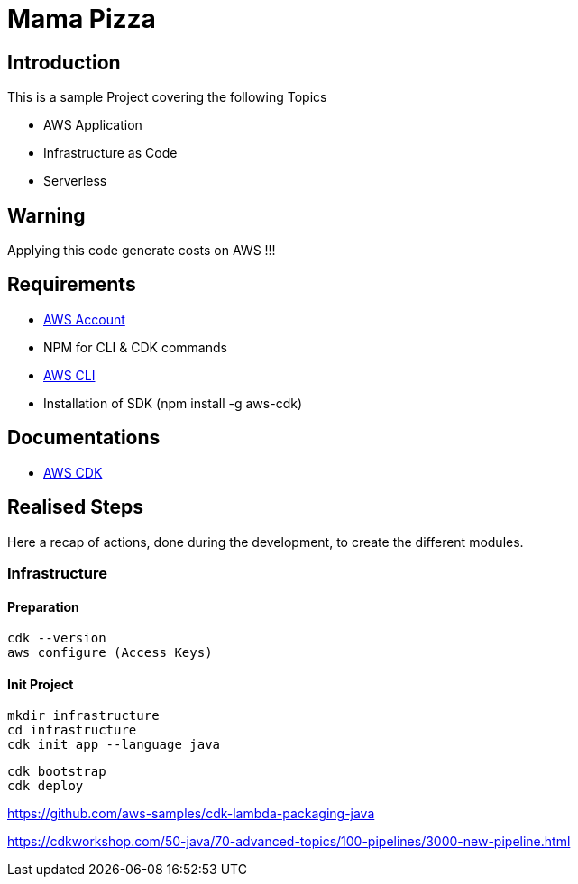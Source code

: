 = Mama Pizza

== Introduction

This is a sample Project covering the following Topics

* AWS Application
* Infrastructure as Code
* Serverless

== Warning

Applying this code generate costs on AWS !!!

== Requirements

* https://aws.amazon.com/[AWS Account]
* NPM for CLI & CDK commands
* https://docs.aws.amazon.com/cli/latest/userguide/getting-started-install.html[AWS CLI]
* Installation of SDK (npm install -g aws-cdk)

== Documentations

* https://docs.aws.amazon.com/pdfs/cdk/v2/guide/awscdk.pdf#home[AWS CDK]

== Realised Steps

Here a recap of actions, done during the development, to create the different modules.

=== Infrastructure

==== Preparation

```
cdk --version
aws configure (Access Keys)
```

==== Init Project

```
mkdir infrastructure
cd infrastructure
cdk init app --language java
```

```
cdk bootstrap
cdk deploy
```

https://github.com/aws-samples/cdk-lambda-packaging-java

https://cdkworkshop.com/50-java/70-advanced-topics/100-pipelines/3000-new-pipeline.html
